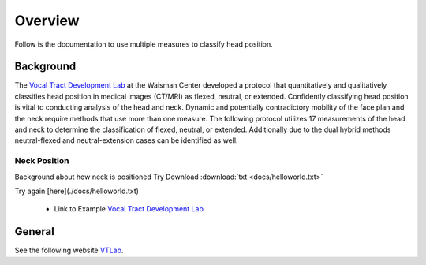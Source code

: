 Overview
========

Follow is the documentation to use multiple measures to classify head position. 

Background
----------
The `Vocal Tract Development Lab <http://www.waisman.wisc.edu/vocal>`_ at the Waisman Center developed a protocol that quantitatively and qualitatively classifies head position in medical images (CT/MRI) as flexed, neutral, or extended. Confidently classifying head position is vital to conducting analysis of the head and neck. Dynamic and potentially contradictory mobility of the face plan and the neck require methods that use more than one measure.  The following protocol utilizes 17 measurements of the head and neck to determine the classification of flexed, neutral, or extended.  Additionally due to the dual hybrid methods neutral-flexed and neutral-extension cases can be identified as well.


Neck Position
**************
Background about how neck is positioned
Try Download :download:`txt <docs/helloworld.txt>`

Try again [here](./docs/helloworld.txt) 

	* Link to Example `Vocal Tract Development Lab <http://www.waisman.wisc.edu/vocal>`_


General
-------
See the following website VTLab_.


.. _VTLab: http://www.waisman.wisc.edu/vocal/



